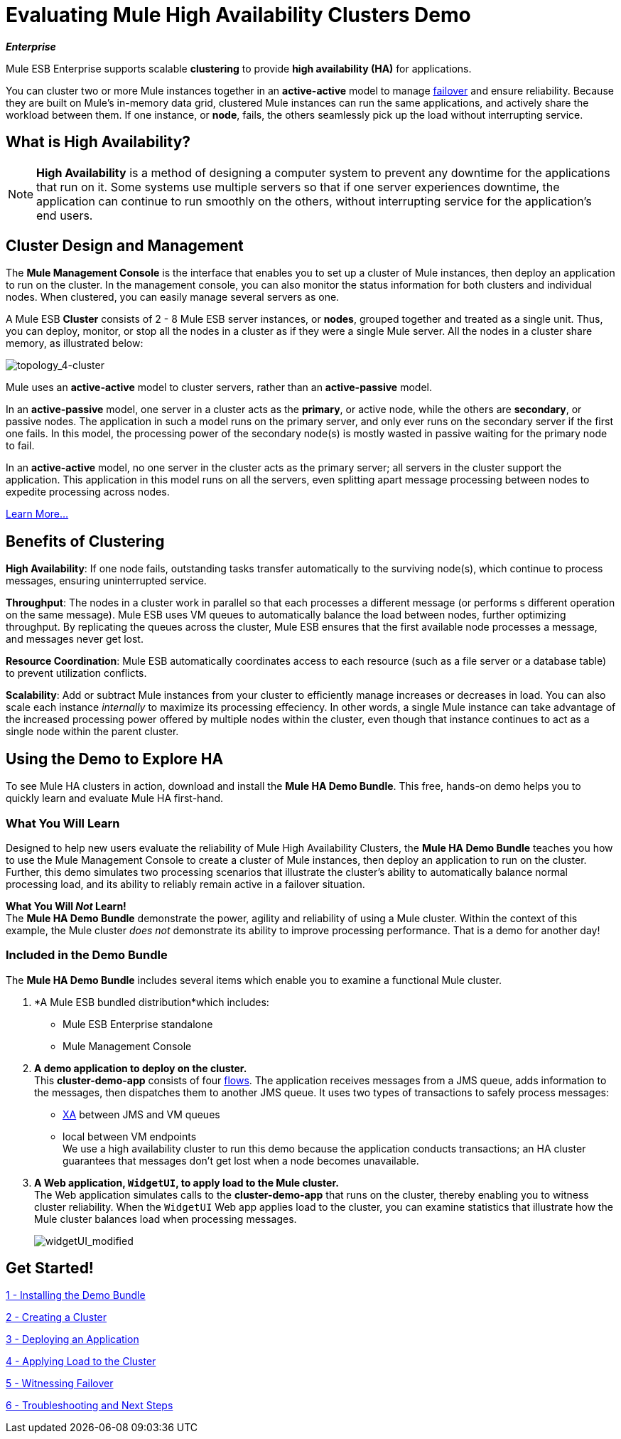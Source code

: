 = Evaluating Mule High Availability Clusters Demo
:keywords: deploy, clusers, high availability, demo

*_Enterprise_*

Mule ESB Enterprise supports scalable *clustering* to provide *high availability (HA)* for applications.

You can cluster two or more Mule instances together in an *active-active* model to manage http://en.wikipedia.org/wiki/Failover[failover] and ensure reliability. Because they are built on Mule’s in-memory data grid, clustered Mule instances can run the same applications, and actively share the workload between them. If one instance, or *node*, fails, the others seamlessly pick up the load without interrupting service.

== What is High Availability?

[NOTE]
====
*High Availability* is a method of designing a computer system to prevent any downtime for the applications that run on it. Some systems use multiple servers so that if one server experiences downtime, the application can continue to run smoothly on the others, without interrupting service for the application’s end users.
====

== Cluster Design and Management

The *Mule Management Console* is the interface that enables you to set up a cluster of Mule instances, then deploy an application to run on the cluster. In the management console, you can also monitor the status information for both clusters and individual nodes. When clustered, you can easily manage several servers as one.

A Mule ESB *Cluster* consists of 2 - 8 Mule ESB server instances, or *nodes*, grouped together and treated as a single unit. Thus, you can deploy, monitor, or stop all the nodes in a cluster as if they were a single Mule server. All the nodes in a cluster share memory, as illustrated below: 

image:topology_4-cluster.png[topology_4-cluster]

Mule uses an *active-active* model to cluster servers, rather than an *active-passive* model.

In an *active-passive* model, one server in a cluster acts as the *primary*, or active node, while the others are *secondary*, or passive nodes. The application in such a model runs on the primary server, and only ever runs on the secondary server if the first one fails. In this model, the processing power of the secondary node(s) is mostly wasted in passive waiting for the primary node to fail.

In an *active-active* model, no one server in the cluster acts as the primary server; all servers in the cluster support the application. This application in this model runs on all the servers, even splitting apart message processing between nodes to expedite processing across nodes.

link:/documentation/display/current/Mule+High+Availability+HA+Clusters[Learn More...]

== Benefits of Clustering

*High Availability*: If one node fails, outstanding tasks transfer automatically to the surviving node(s), which continue to process messages, ensuring uninterrupted service.

*Throughput*: The nodes in a cluster work in parallel so that each processes a different message (or performs s different operation on the same message). Mule ESB uses VM queues to automatically balance the load between nodes, further optimizing throughput. By replicating the queues across the cluster, Mule ESB ensures that the first available node processes a message, and messages never get lost.

*Resource Coordination*: Mule ESB automatically coordinates access to each resource (such as a file server or a database table) to prevent utilization conflicts.

*Scalability*: Add or subtract Mule instances from your cluster to efficiently manage increases or decreases in load. You can also scale each instance _internally_ to maximize its processing effeciency. In other words, a single Mule instance can take advantage of the increased processing power offered by multiple nodes within the cluster, even though that instance continues to act as a single node within the parent cluster.

== Using the Demo to Explore HA

To see Mule HA clusters in action, download and install the *Mule HA Demo Bundle*. This free, hands-on demo helps you to quickly learn and evaluate Mule HA first-hand.

=== What You Will Learn

Designed to help new users evaluate the reliability of Mule High Availability Clusters, the *Mule HA Demo Bundle* teaches you how to use the Mule Management Console to create a cluster of Mule instances, then deploy an application to run on the cluster. Further, this demo simulates two processing scenarios that illustrate the cluster’s ability to automatically balance normal processing load, and its ability to reliably remain active in a failover situation.

*What You Will _Not_ Learn!* +
The *Mule HA Demo Bundle* demonstrate the power, agility and reliability of using a Mule cluster. Within the context of this example, the Mule cluster _does not_ demonstrate its ability to improve processing performance. That is a demo for another day!

=== Included in the Demo Bundle

The *Mule HA Demo Bundle* includes several items which enable you to examine a functional Mule cluster.

. *A Mule ESB bundled distribution*which includes:

* Mule ESB Enterprise standalone

* Mule Management Console
. *A demo application to deploy on the cluster.* +
 This *cluster-demo-app* consists of four link:/documentation/display/current/Mule+Application+Architecture#MuleApplicationArchitecture-AboutFlows[flows]. The application receives messages from a JMS queue, adds information to the messages, then dispatches them to another JMS queue. It uses two types of transactions to safely process messages:

* http://en.wikipedia.org/wiki/X/Open_XA[XA] between JMS and VM queues

* local between VM endpoints +
 We use a high availability cluster to run this demo because the application conducts transactions; an HA cluster guarantees that messages don’t get lost when a node becomes unavailable.

. *A Web application, `WidgetUI`, to apply load to the Mule cluster.* +
 The Web application simulates calls to the *cluster-demo-app* that runs on the cluster, thereby enabling you to witness cluster reliability. When the `WidgetUI` Web app applies load to the cluster, you can examine statistics that illustrate how the Mule cluster balances load when processing messages.
+
image:widgetUI_modified.png[widgetUI_modified]

== Get Started!

link:/documentation/display/current/1+-+Installing+the+Demo+Bundle[1 - Installing the Demo Bundle]

link:/documentation/display/current/2+-+Creating+a+Cluster[2 - Creating a Cluster]

link:/documentation/display/current/3+-+Deploying+an+Application[3 - Deploying an Application]

link:/documentation/display/current/4+-+Applying+Load+to+the+Cluster[4 - Applying Load to the Cluster]

link:/documentation/display/current/5+-+Witnessing+Failover[5 - Witnessing Failover]

link:/documentation/display/current/6+-+Troubleshooting+and+Next+Steps[6 - Troubleshooting and Next Steps]
